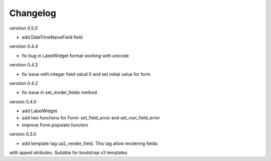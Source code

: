 Changelog
=========

verstion 0.5.0

* add DateTimeNaiveField field

verstion 0.4.4

* fix bug in LabelWidget format working with unicode

verstion 0.4.3

* fix issue with integer field valud 0 and set initial value for form

verstion 0.4.2

* fix issue in set_model_fields method


version 0.4.0

* add LabelWidget

* add two functions for Form: set_field_error and set_non_field_error

* improve Form.populate function


version 0.3.0

* add template tag ua2_render_field. This tag allow rendering fields
with apped atributes. Suitable for bootstrap v3 templates

